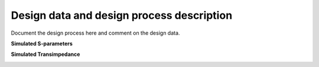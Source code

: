 Design data and design process description
############################################


Document the design process here and comment on the design data. 

**Simulated S-parameters**

.. image:: _static/S_parameters_simulated.png
    :align: center
    :alt: S-parameters Image.
    :width: 800

**Simulated Transimpedance**

.. image:: _static/TI_imulated.png
    :align: center
    :alt: Transimpedance Image.
    :width: 800